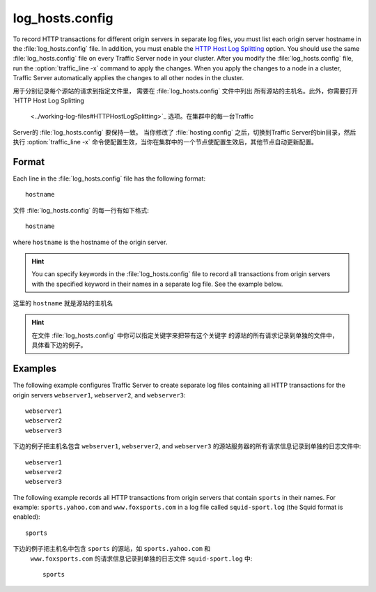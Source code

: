 .. Licensed to the Apache Software Foundation (ASF) under one
   or more contributor license agreements.  See the NOTICE file
  distributed with this work for additional information
  regarding copyright ownership.  The ASF licenses this file
  to you under the Apache License, Version 2.0 (the
  "License"); you may not use this file except in compliance
  with the License.  You may obtain a copy of the License at
 
   http://www.apache.org/licenses/LICENSE-2.0
 
  Unless required by applicable law or agreed to in writing,
  software distributed under the License is distributed on an
  "AS IS" BASIS, WITHOUT WARRANTIES OR CONDITIONS OF ANY
  KIND, either express or implied.  See the License for the
  specific language governing permissions and limitations
  under the License.

================
log_hosts.config
================

.. configfile:: log_hosts.config

To record HTTP transactions for different origin servers in separate log
files, you must list each origin server hostname in the
:file:`log_hosts.config` file. In addition, you must enable the `HTTP Host
Log Splitting <../working-log-files#HTTPHostLogSplitting>`_ option. You
should use the same :file:`log_hosts.config` file on every Traffic Server
node in your cluster. After you modify the :file:`log_hosts.config` file,
run the :option:`traffic_line -x` command to apply the changes.
When you apply the changes to a node in a cluster, Traffic Server automatically applies the
changes to all other nodes in the cluster.

用于分别记录每个源站的请求到指定文件里， 需要在 :file:`log_hosts.config` 文件中列出
所有源站的主机名。此外，你需要打开  `HTTP Host Log Splitting
 <../working-log-files#HTTPHostLogSplitting>`_ 选项。在集群中的每一台Traffic
Server的 :file:`log_hosts.config` 要保持一致。 当你修改了 :file:`hosting.config` 
之后，切换到Traffic Server的bin目录，然后 执行 :option:`traffic_line -x` 
命令使配置生效，当你在集群中的一个节点使配置生效后，其他节点自动更新配置。

Format
======

Each line in the :file:`log_hosts.config` file has the following format::

    hostname

文件 :file:`log_hosts.config` 的每一行有如下格式::

    hostname

where ``hostname`` is the hostname of the origin server.

.. hint::

    You can specify keywords in the :file:`log_hosts.config` file to
    record all transactions from origin servers with the specified keyword
    in their names in a separate log file. See the example below.

这里的 ``hostname`` 就是源站的主机名

.. hint::

    在文件 :file:`log_hosts.config` 中你可以指定关键字来把带有这个关键字
    的源站的所有请求记录到单独的文件中，具体看下边的例子。

Examples
========

The following example configures Traffic Server to create separate log
files containing all HTTP transactions for the origin servers
``webserver1``, ``webserver2``, and ``webserver3``::

    webserver1
    webserver2
    webserver3

下边的例子把主机名包含 ``webserver1``, ``webserver2``, and ``webserver3`` 
的源站服务器的所有请求信息记录到单独的日志文件中::

    webserver1
    webserver2
    webserver3

The following example records all HTTP transactions from origin servers
that contain ``sports`` in their names. For example:
``sports.yahoo.com`` and ``www.foxsports.com`` in a log file called
``squid-sport.log`` (the Squid format is enabled)::

    sports

下边的例子把主机名中包含 ``sports`` 的源站，如 ``sports.yahoo.com`` 和
 ``www.foxsports.com`` 的请求信息记录到单独的日志文件 ``squid-sport.log`` 中::

    sports
